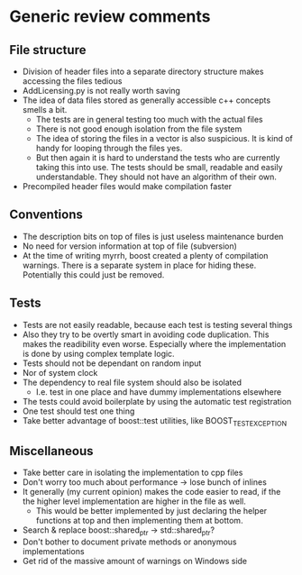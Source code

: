 
* Generic review comments
** File structure
   - Division of header files into a separate directory structure makes
     accessing the files tedious
   - AddLicensing.py is not really worth saving
   - The idea of data files stored as generally accessible c++ concepts
     smells a bit.
     - The tests are in general testing too much with the actual files
     - There is not good enough isolation from the file system
     - The idea of storing the files in a vector is also suspicious. It is
       kind of handy for looping through the files yes.
     - But then again it is hard to understand the tests who are currently
       taking this into use. The tests should be small, readable and easily
       understandable. They should not have an algorithm of their own.
   - Precompiled header files would make compilation faster
** Conventions
   - The description bits on top of files is just useless maintenance burden
   - No need for version information at top of file (subversion)
   - At the time of writing myrrh, boost created a plenty of compilation
     warnings. There is a separate system in place for hiding these.
     Potentially this could just be removed.
** Tests
   - Tests are not easily readable, because each test is testing several
     things
   - Also they try to be overtly smart in avoiding code duplication. This
     makes the readibility even worse. Especially where the implementation
     is done by using complex template logic.
   - Tests should not be dependant on random input
   - Nor of system clock
   - The dependency to real file system should also be isolated
     - I.e. test in one place and have dummy implementations elsewhere
   - The tests could avoid boilerplate by using the automatic test
     registration
   - One test should test one thing
   - Take better advantage of boost::test utilities, like BOOST_TEST_EXCEPTION
** Miscellaneous
   - Take better care in isolating the implementation to cpp files
   - Don't worry too much about performance -> lose bunch of inlines
   - It generally (my current opinion) makes the code easier to read, if the
     the higher level implementation are higher in the file as well.
     - This would be better implemented by just declaring the helper
       functions at top and then implementing them at bottom.
   - Search & replace boost::shared_ptr -> std::shared_ptr?
   - Don't bother to document private methods or anonymous implementations
   - Get rid of the massive amount of warnings on Windows side
